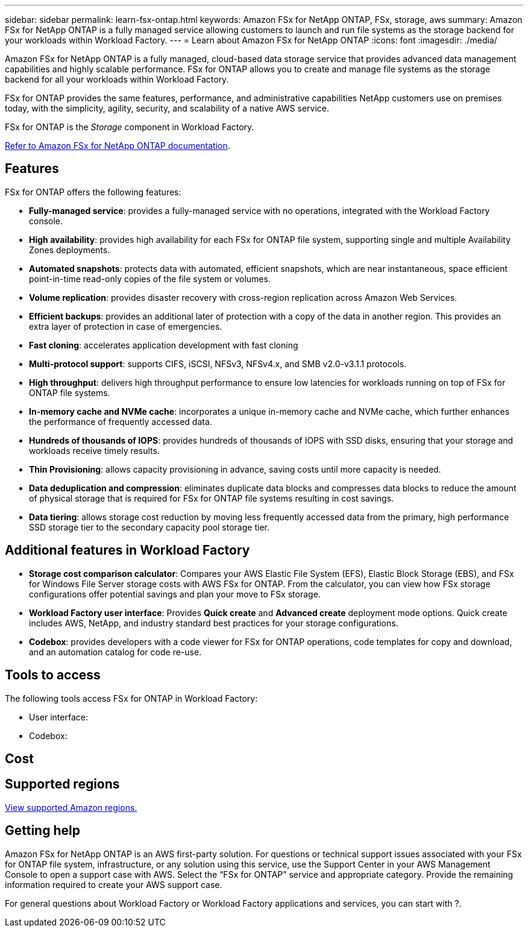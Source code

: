 ---
sidebar: sidebar
permalink: learn-fsx-ontap.html
keywords: Amazon FSx for NetApp ONTAP, FSx, storage, aws
summary: Amazon FSx for NetApp ONTAP is a fully managed service allowing customers to launch and run file systems as the storage backend for your workloads within Workload Factory. 
---
= Learn about Amazon FSx for NetApp ONTAP 
:icons: font
:imagesdir: ./media/

[.lead]
Amazon FSx for NetApp ONTAP is a fully managed, cloud-based data storage service that provides advanced data management capabilities and highly scalable performance. FSx for ONTAP allows you to create and manage file systems as the storage backend for all your workloads within Workload Factory. 

FSx for ONTAP provides the same features, performance, and administrative capabilities NetApp customers use on premises today, with the simplicity, agility, security, and scalability of a native AWS service.

FSx for ONTAP is the _Storage_ component in Workload Factory.

link:https://docs.aws.amazon.com/fsx/latest/ONTAPGuide/what-is-fsx-ontap.html[Refer to Amazon FSx for NetApp ONTAP documentation^]. 

== Features
FSx for ONTAP offers the following features:

* *Fully-managed service*: provides a fully-managed service with no operations, integrated with the Workload Factory console. 
* *High availability*: provides high availability for each FSx for ONTAP file system, supporting single and multiple Availability Zones deployments. 
* *Automated snapshots*: protects data with automated, efficient snapshots, which are near instantaneous, space efficient point-in-time read-only copies of the file system or volumes. 
* *Volume replication*: provides disaster recovery with cross-region replication across Amazon Web Services. 
* *Efficient backups*: provides an additional later of protection with a copy of the data in another region. This provides an extra layer of protection in case of emergencies. 
* *Fast cloning*: accelerates application development with fast cloning
* *Multi-protocol support*: supports CIFS, iSCSI, NFSv3, NFSv4.x, and SMB v2.0-v3.1.1 protocols. 
* *High throughput*: delivers high throughput performance to ensure low latencies for workloads running on top of FSx for ONTAP file systems. 
* *In-memory cache and NVMe cache*: incorporates a unique in-memory cache and NVMe cache, which further enhances the performance of frequently accessed data.  
* *Hundreds of thousands of IOPS*: provides hundreds of thousands of IOPS with SSD disks, ensuring that your storage and workloads receive timely results.
* *Thin Provisioning*: allows capacity provisioning in advance, saving costs until more capacity is needed.  
* *Data deduplication and compression*: eliminates duplicate data blocks and compresses data blocks to reduce the amount of physical storage that is required for FSx for ONTAP file systems resulting in cost savings. 
* *Data tiering*: allows storage cost reduction by moving less frequently accessed data from the primary, high performance SSD storage tier to the secondary capacity pool storage tier. 

== Additional features in Workload Factory

* *Storage cost comparison calculator*: Compares your AWS Elastic File System (EFS), Elastic Block Storage (EBS), and FSx for Windows File Server storage costs with AWS FSx for ONTAP. From the calculator, you can view how FSx storage configurations offer potential savings and plan your move to FSx storage.
* *Workload Factory user interface*: Provides *Quick create* and *Advanced create* deployment mode options. Quick create includes AWS, NetApp, and industry standard best practices for your storage configurations.
* *Codebox*: provides developers with a code viewer for FSx for ONTAP operations, code templates for copy and download, and an automation catalog for code re-use.

== Tools to access
The following tools access FSx for ONTAP in Workload Factory:

* User interface: 
* Codebox: 

== Cost


== Supported regions

https://aws.amazon.com/about-aws/global-infrastructure/regional-product-services/[View supported Amazon regions.^]

== Getting help
Amazon FSx for NetApp ONTAP is an AWS first-party solution. For questions or technical support issues associated with your FSx for ONTAP file system, infrastructure, or any solution using this service, use the Support Center in your AWS Management Console to open a support case with AWS. Select the “FSx for ONTAP” service and appropriate category. Provide the remaining information required to create your AWS support case.

For general questions about Workload Factory or Workload Factory applications and services, you can start with ?.